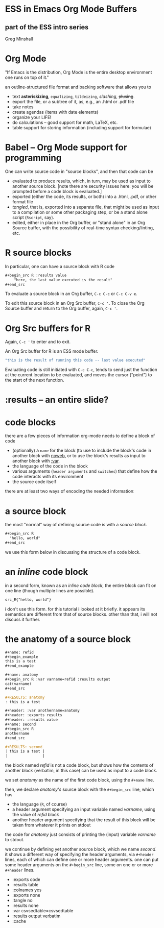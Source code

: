* ESS in Emacs Org Mode Buffers

** part of the ESS intro series

src_R[:results raw :exports results]{Sys.Date()}

Greg Minshall

* Org Mode

"If Emacs is the distribution, Org Mode is the entire desktop
environment one runs on top of it."

an outline-structured file format and backing software that allows you
to
- text *asteriskizing*, =equalizing=, ~tildeizing~, /slashing/,
  +plusing+.
- export the file, or a subtree of it, as, e.g., an .html or .pdf file
- take notes
- create agendas (items with date elements)
- organize your LIFE!
- do calculations -- good support for math, LaTeX, etc.
- table support for storing information (including support for
  formulae)

* Babel -- Org Mode support for programming

One can write source code in "source blocks", and then that code can
be
- evaluated to produce results, which, in turn, may be used as input
  to another source block.  [note there are security issues here: you
  will be prompted before a code block is evaluated.]
- exported (either the code, its results, or both) into a .html, .pdf,
  or other format file
- /tangled/, that is, exported into a separate file, that might be
  used as input to a compilation or some other packaging step, or be a
  stand alone script (=Rscript=, say).
- edited, either in place in the Org buffer, or "stand alone" in an
  Org Source buffer, with the possibility of real-time syntax
  checking/linting, etc.

* R source blocks

In particular, one can have a source block with R code
#+begin_src org :exports code
	,#+begin_src R :results value
		"here, the last value executed is the result"
	,#+end_src
#+end_src

To evaluate a source block in an Org buffer, =C-c C-c= or =C-c C-v e=.

To edit this source block in an Org Src buffer, =C-c '=.  To close
the Org Source buffer and return to the Org buffer, again, =C-c '=.

* Org Src buffers for R

Again, =C-c '= to enter and to exit.

An Org Src buffer for R is an ESS mode buffer.

#+begin_src R
	"this is the result of running this code -- last value executed"
#+end_src

Evaluating code is still initiated with =C-c C-c=, tends to send just
the function at the current location to be evaluated, and moves the
cursor ("point") to the start of the next function.

* :results -- an entire slide?


* code blocks

there are a few pieces of information org-mode needs to define a
block of code
- (optionally) a =name= for the block (to use to include the block's
  code in another block with [[file:ess-org.org::*<<noweb>> noweb][noweb]], or to use the block's results as
  input to another block with [[file:ess-org.org::*<<variables>> variables][:var]].
- the language of the code in the block
- various arguments (=header arguments= and =switches=) that define
  how the code interacts with its environment
- the source code itself

there are at least two ways of encoding the needed information:

* a source block

the most "normal" way of defining source code is with a /source
block/.

#+begin_src org
  ,#+begin_src R
    "hello, world"
  ,#+end_src
#+end_src

we use this form below in discussing the structure of a code block.

* an /inline/ code block

in a second form, known as an /inline code block/, the entire block
can fit on one line (though multiple lines are possible).

#+begin_src org
  src_R{"hello, world"}
#+end_src

i don't use this form.  for this tutorial i looked at it briefly.  it
appears its semantics are different from that of source blocks.  other
than that, i will not discuss it further.

* the anatomy of a source block

#+begin_src org
  ,#+name: refid
  ,#+begin_example
  this is a test
  ,#+end_example

  ,#+name: anatomy
  ,#+begin_src R :var varname=refid :results output
  cat(varname)
  ,#+end_src

  ,#+RESULTS: anatomy
  : this is a test

  ,#+header: :var anothername=anatomy
  ,#+header: :exports results
  ,#+header: :results value
  ,#+name: second
  ,#+begin_src R
  anothername
  ,#+end_src

  ,#+RESULTS: second
  | this is a test |
  |                |
#+end_src

the block named /refid/ is not a code block, but shows how the
contents of another block (verbatim, in this case) can be used as
input to a code block.

we set /anatomy/ as the name of the first code block, using the
=#+name= line.

then, we declare /anatomy's/ source block with the =#+begin_src= line,
which has
- the language (=R=, of course)
- a header argument specifying an input variable named /varname/,
  using the value of /refid/ block
- another header argument specifying that the result of this block
  will be taken from whatever it prints on stdout

the code for /anatomy/ just consists of printing the (input) variable
/varname/ to stdout.

we continue by defining yet another source block, which we name
/second/.  it shows a different way of specifying the header
arguments, via =#+header= lines, each of which can define one or more
header arguments.  one can put some header arguments on the
=#+begin_src= line, some on one or or more =#+header= lines.

- :exports code
- :results table
- :colnames yes
- :exports none
- :tangle no
- :results none
- :var csvsedtable=csvsedtable
- :results output verbatim
- :cache

